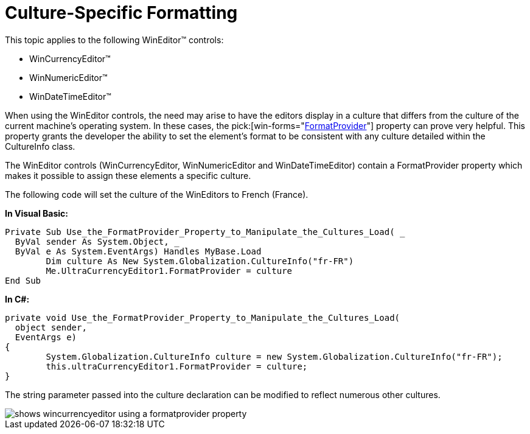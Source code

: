 ﻿////

|metadata|
{
    "name": "wineditors-culture-specific-formatting",
    "controlName": ["WinEditors"],
    "tags": ["Data Presentation","Extending","How Do I"],
    "guid": "{37A372BB-8147-4F3A-984C-F6AD728D3B50}",  
    "buildFlags": [],
    "createdOn": "2005-06-07T00:00:00Z"
}
|metadata|
////

= Culture-Specific Formatting

This topic applies to the following WinEditor™ controls:

* WinCurrencyEditor™
* WinNumericEditor™
* WinDateTimeEditor™

When using the WinEditor controls, the need may arise to have the editors display in a culture that differs from the culture of the current machine's operating system. In these cases, the  pick:[win-forms="link:{ApiPlatform}win{ApiVersion}~infragistics.win.formatproviderpropertyeditor~formatprovider.html[FormatProvider]"]  property can prove very helpful. This property grants the developer the ability to set the element's format to be consistent with any culture detailed within the CultureInfo class.

The WinEditor controls (WinCurrencyEditor, WinNumericEditor and WinDateTimeEditor) contain a FormatProvider property which makes it possible to assign these elements a specific culture.

The following code will set the culture of the WinEditors to French (France).

*In Visual Basic:*

----
Private Sub Use_the_FormatProvider_Property_to_Manipulate_the_Cultures_Load( _
  ByVal sender As System.Object, _
  ByVal e As System.EventArgs) Handles MyBase.Load
	Dim culture As New System.Globalization.CultureInfo("fr-FR")
	Me.UltraCurrencyEditor1.FormatProvider = culture
End Sub   
----

*In C#:*

----
private void Use_the_FormatProvider_Property_to_Manipulate_the_Cultures_Load( 
  object sender, 
  EventArgs e)
{
	System.Globalization.CultureInfo culture = new System.Globalization.CultureInfo("fr-FR");
	this.ultraCurrencyEditor1.FormatProvider = culture;
}   
----

The string parameter passed into the culture declaration can be modified to reflect numerous other cultures.

image::images/WinEditors_Use_the_FormatProvider_Property_to_Manipulate_the_Culture_01.png[shows wincurrencyeditor using a formatprovider property]